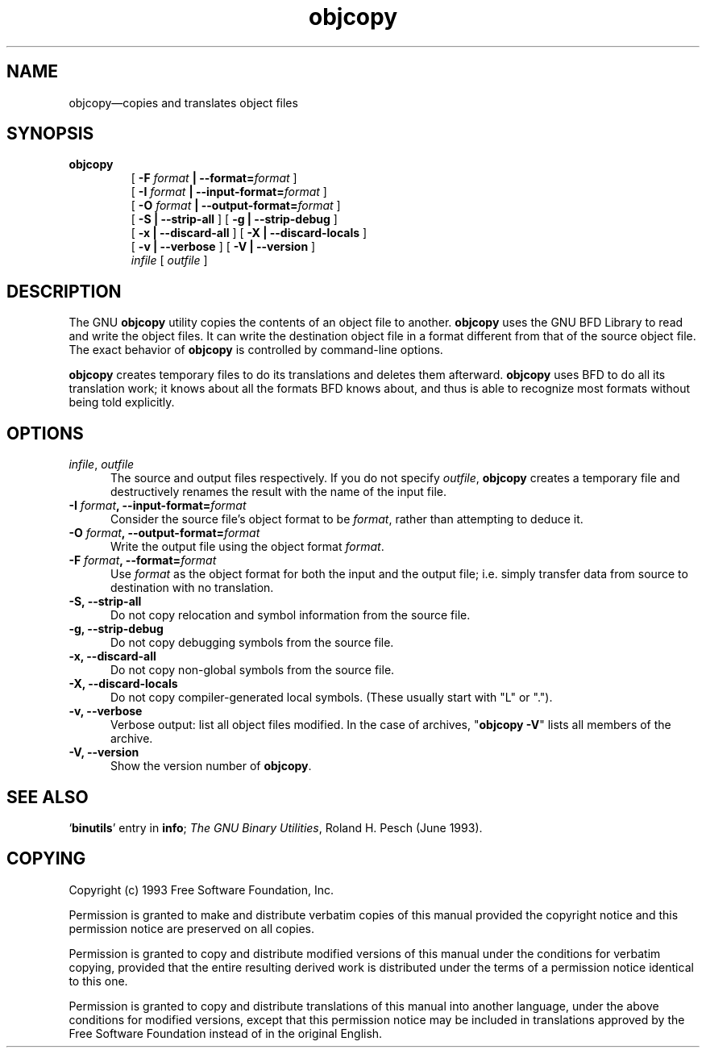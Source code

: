 .\" Copyright (c) 1991 Free Software Foundation
.\" See section COPYING for conditions for redistribution
.TH objcopy 1 "June 1993" "cygnus support" "GNU Development Tools"
.de BP
.sp
.ti \-.2i
\(**
..

.SH NAME
objcopy\(em\&copies and translates object files

.SH SYNOPSIS
.hy 0
.na
.B objcopy
.RS
[
.B -F \fIformat\fB | --format=\fIformat\fB
]
.br
[
.B -I \fIformat\fB | --input-format=\fIformat\fB
]
.br
[
.B -O \fIformat\fB | --output-format=\fIformat\fB
]
.br
[
.B -S | --strip-all
] [
.B -g | --strip-debug
]
.br
[
.B -x | --discard-all
] [
.B -X | --discard-locals
]
.br
[
.B -v | --verbose
] [
.B -V | --version
]
.br
.I infile
[
.I outfile
]
.RE
.SH DESCRIPTION
The GNU 
.B objcopy
utility copies the contents of an object file to another.  
.B objcopy 
uses the GNU BFD Library to read and write the object files.  It can
write the destination object file in a format different from that of
the source object file.  The exact behavior of 
.B objcopy
is controlled by command-line options.

.B objcopy
creates temporary files to do its translations and deletes them
afterward.
.B objcopy
uses BFD to do all its translation work; it knows about all the
formats BFD knows about, and thus is able to recognize most formats
without being told explicitly.

.SH OPTIONS
.TP 0.5i
.I infile\fR,\fI outfile
The source and output files respectively.  If you do not specify
.IR outfile ,
.B objcopy
creates a temporary file and destructively renames the result with the
name of the input file.
.TP
.B -I \fIformat\fB, --input-format=\fIformat\fB
Consider the source file's object format to be 
.IR format ,
rather than attempting to deduce it.
.TP
.B -O \fIformat\fB, --output-format=\fIformat\fB
Write the output file using the object format 
.IR format .
.TP
.B -F \fIformat\fB, --format=\fIformat\fB
Use 
.I format
as the object format for both the input and the output file; i.e.
simply transfer data from source to destination with no translation.
.TP
.B -S, --strip-all
Do not copy relocation and symbol information from the source file.
.TP
.B -g, --strip-debug
Do not copy debugging symbols from the source file.
.TP
.B -x, --discard-all
Do not copy non-global symbols from the source file.
.TP
.B -X, --discard-locals
Do not copy compiler-generated local symbols. (These usually start
with "L" or ".").
.TP
.B -v, --verbose
Verbose output: list all object files modified.  In the case of
archives, "\fBobjcopy -V\fR" lists all members of the archive.
.TP
.B -V, --version
Show the version number of
.BR objcopy .
.SH "SEE ALSO"
.RB "`\|" binutils "\|'" 
entry in 
.B
info\c
\&; 
.I
The GNU Binary Utilities\c
\&, Roland H. Pesch (June 1993).

.SH COPYING
Copyright (c) 1993 Free Software Foundation, Inc.
.PP
Permission is granted to make and distribute verbatim copies of
this manual provided the copyright notice and this permission notice
are preserved on all copies.
.PP
Permission is granted to copy and distribute modified versions of this
manual under the conditions for verbatim copying, provided that the
entire resulting derived work is distributed under the terms of a
permission notice identical to this one.
.PP
Permission is granted to copy and distribute translations of this
manual into another language, under the above conditions for modified
versions, except that this permission notice may be included in
translations approved by the Free Software Foundation instead of in
the original English.
